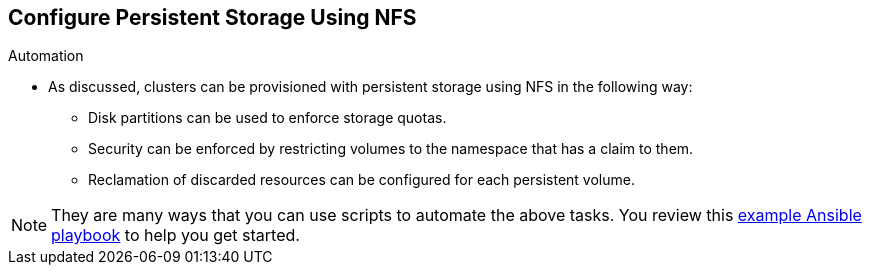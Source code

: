 == Configure Persistent Storage Using NFS
:noaudio:

.Automation
* As discussed, clusters can be provisioned with persistent storage using NFS in
the following way:
- Disk partitions can be used to enforce storage quotas.
- Security can be enforced by restricting volumes to the
namespace that has a claim to them.
- Reclamation of discarded resources can be
configured for each persistent volume.

NOTE: They are many ways that you can use scripts to automate the above tasks. You review this link:https://github.com/openshift/openshift-ansible/tree/master/roles/kube_nfs_volumes[example
Ansible playbook] to help you get started.


ifdef::showscript[]

=== Transcript

endif::showscript[]

